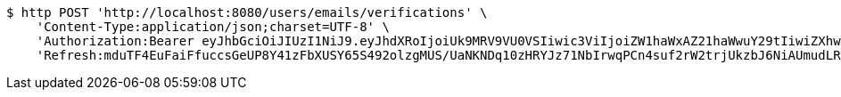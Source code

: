 [source,bash]
----
$ http POST 'http://localhost:8080/users/emails/verifications' \
    'Content-Type:application/json;charset=UTF-8' \
    'Authorization:Bearer eyJhbGciOiJIUzI1NiJ9.eyJhdXRoIjoiUk9MRV9VU0VSIiwic3ViIjoiZW1haWxAZ21haWwuY29tIiwiZXhwIjoxNzA5MDQxODY5LCJpYXQiOjE3MDkwNDAwNjl9.zPzHBgQKHrrcKs5pM2ND9K4LCPFXY5xcXp8aPKA9agk' \
    'Refresh:mduTF4EuFaiFfuccsGeUP8Y41zFbXUSY65S492olzgMUS/UaNKNDq10zHRYJz71NbIrwqPCn4suf2rW2trjUkzbJ6NiAUmudLR1PYLQgu6tBTszOfZmb+f8LFxHoVTNnfMYX0ATVg440sdgqguBcts/NH7DyS0e02Ro9JeRKzOlbeXdM6k2MaynUGJdyqguZBrceBclAzDqS46AwahaJog=='
----